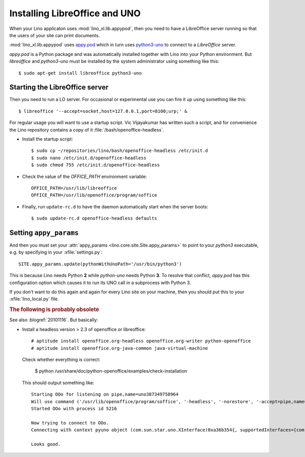 .. _admin.oood:

==============================
Installing LibreOffice and UNO
==============================

When your Lino applicaton uses :mod:`lino_xl.lib.appypod`, then you
need to have a LibreOffice server running so that the users of your
site can print documents.

:mod:`lino_xl.lib.appypod` uses `appy.pod
<http://appyframework.org/pod.html>`_ which in turn uses `python3-uno
<https://packages.debian.org/de/sid/python3-uno>`__ to connect to a
`LibreOffice` server.

`appy.pod` is a Python package and was automatically installed
together with Lino into your Python environment.  But `libreoffice`
and `python3-uno` must be installed by the system administrator using
something like this::

  $ sudo apt-get install libreoffice python3-uno

Starting the LibreOffice server
===============================

Then you need to run a LO server. For occasional or experimental use
you can fire it up using something like this::

  $ libreoffice '--accept=socket,host=127.0.0.1,port=8100;urp;' &

For regular usage you will want to use a startup script.  Vic
Vijayakumar has written such a script, and for convenience the Lino
repository contains a copy of it :file:`/bash/openoffice-headless`.

- Install the startup script::

    $ sudo cp ~/repositories/lino/bash/openoffice-headless /etc/init.d
    $ sudo nano /etc/init.d/openoffice-headless
    $ sudo chmod 755 /etc/init.d/openoffice-headless
    
- Check the value of the `OFFICE_PATH` environment variable::
  
    OFFICE_PATH=/usr/lib/libreoffice
    OFFICE_PATH=/usr/lib/openoffice/program/soffice  
  
- Finally, run ``update-rc.d`` to have the daemon 
  automatically start when the server boots::

    $ sudo update-rc.d openoffice-headless defaults
    

Setting ``appy_params``
=======================

And then you must set your :attr:`appy_params
<lino.core.site.Site.appy_params>` to point to your `python3`
executable, e.g. by specifying in your :xfile:`settings.py`::

  SITE.appy_params.update(pythonWithUnoPath='/usr/bin/python3')

This is because Lino needs Python **2** while `python-uno` needs
Python **3**.  To resolve that conflict, `appy.pod` has this
configuration option which causes it to run its UNO call in a
subprocess with Python 3.

If you don't want to do this again and again for every Lino site on
your machine, then you should put this to your :xfile:`lino_local.py`
file.



.. rubric:: The following is probably obsolete


See also :blogref:`20101116`. But basically:

- Install a headless version > 2.3 of openoffice or libreoffice::
    
    # aptitude install openoffice.org-headless openoffice.org-writer python-openoffice
    # aptitude install openoffice.org-java-common java-virtual-machine
    
  Check whether everything is correct:
  
    $ python /usr/share/doc/python-openoffice/examples/check-installation
    
  This should output something like::
  
    Starting OOo for listening on pipe,name=uno387349758964
    Will use command ('/usr/lib/openoffice/program/soffice', '-headless', '-norestore', '-accept=pipe,name=uno387349758964;urp;')
    Started OOo with process id 5216

    Now trying to connect to OOo.
    Connecting with context pyuno object (com.sun.star.uno.XInterface)0xa36b354{, supportedInterfaces={com.sun.star.uno.XComponentContext,com.sun.star.container.XNameContainer,com.sun.star.lang.XTypeProvider,com.sun.star.uno.XWeak,com.sun.star.lang.XComponent}}

    Looks good.  

   
